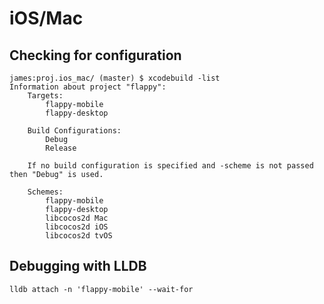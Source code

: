 * iOS/Mac
** Checking for configuration
   #+begin_src sh_ :tangle yes
james:proj.ios_mac/ (master) $ xcodebuild -list
Information about project "flappy":
    Targets:
        flappy-mobile
        flappy-desktop

    Build Configurations:
        Debug
        Release

    If no build configuration is specified and -scheme is not passed then "Debug" is used.

    Schemes:
        flappy-mobile
        flappy-desktop
        libcocos2d Mac
        libcocos2d iOS
        libcocos2d tvOS
   #+end_src
** Debugging with LLDB
   #+begin_src  :tangle yes
lldb attach -n 'flappy-mobile' --wait-for
   #+end_src
